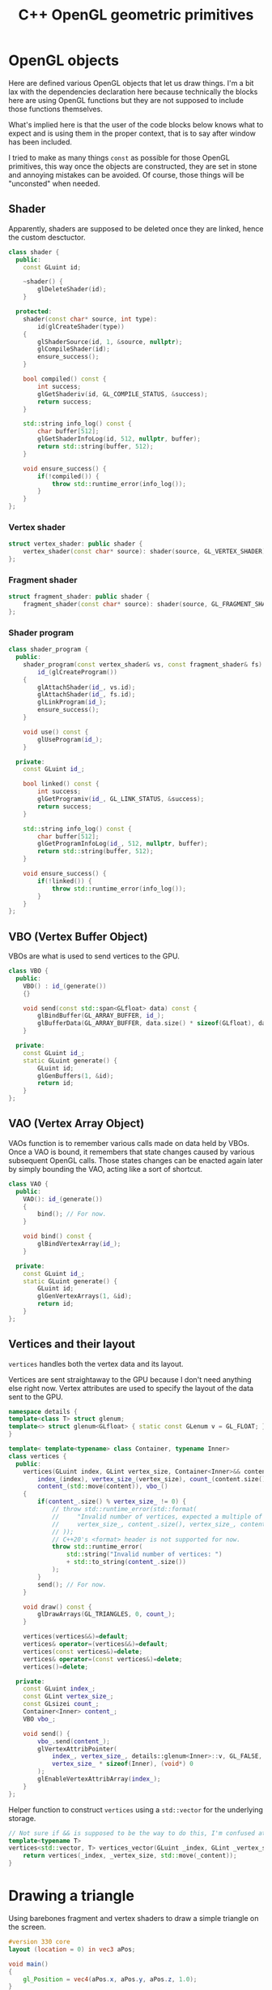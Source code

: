 #+title: C++ OpenGL geometric primitives

#+property: header-args :eval never :main no :exports both :wrap "src text"

* Various TODOs :noexport:
** TODO Add an =#include:= (or something) notation to include.pl to make it possible to recursively include org mode files relatively to the file being processed.
** TODO Syntax to declare that a block is purely destined to be used by org and not by include.pl
#+litlib-ignore
perhaps ?

* Prelude :noexport:

** Inclusion

#+name: include
#+begin_src sh :var args="" :results output :wrap "src cpp" :eval no-export
./litlib/include.pl "window.org litlib/cpp.org geometric_primitive.org" "$args"
#+end_src

Specialised block for shaders (makes things slightly more readable):

#+name: shader
#+begin_src bash :var noweb="" :results output :wrap "src text" :eval no-export
./litlib/include.pl "geometric_primitive.org" ":noweb $noweb :c-string"
#+end_src

** Log the output of OpenGL commands

With the help of some pretty awesome black magic, =sed= can be used to replace OpenGL calls with a logging call via =LOG_AND_CALL=.

First, the following code block (from https://stackoverflow.com/a/66090390) must be executed:
#+begin_src emacs-lisp :eval no-export :results silent
(defun shell-command-on-buffer (command)
  ;; (interactive)
  (let ((line (line-number-at-pos)))
    ;; replace buffer with output of shell command
    (shell-command-on-region (point-min) (point-max) command nil t)
    ;; restore cursor position
    (goto-line line)
    (recenter-top-bottom)))
#+end_src

Then execute the following elisp command via =C-x C-e=:
(shell-command-on-buffer "sed -r 's| (gl[a-zA-Z]+[^(]+)\\(| LOG_AND_CALL(\\1, |'")
There is a space at the beginning of the regex to avoid matching initialisation lists.

Regex to transform logging calls back to plain opengl calls:
(shell-command-on-buffer "sed -r 's|LOG_AND_CALL\\((gl[a-zA-Z]+[^,]+), |\\1(|'")

I had to resort to sed because I'm not a fan of  Emacs' regexes.
To adapt the regexes above, remember that backslashes must be escaped because they are in an elisp string.

It should be possible to make the logging calls work for initialisation lists by adding a templated =log_and_call= function.

* OpenGL objects

Here are defined various OpenGL objects that let us draw things.
I'm a bit lax with the dependencies declaration here because technically the blocks here are using OpenGL functions but they are not supposed to include those functions themselves.

What's implied here is that the user of the code blocks below knows what to expect and is using them in the proper context, that is to say after window has been included.

I tried to make as many things =const= as possible for those OpenGL primitives, this way once the objects are constructed, they are set in stone and annoying mistakes can be avoided.
Of course, those things will be "unconsted" when needed.

** Shader

Apparently, shaders are supposed to be deleted once they are linked, hence the custom desctuctor.

#+name: shader_base
#+begin_src cpp
class shader {
  public:
    const GLuint id;

    ~shader() {
        glDeleteShader(id);
    }

  protected:
    shader(const char* source, int type):
        id(glCreateShader(type))
    {
        glShaderSource(id, 1, &source, nullptr);
        glCompileShader(id);
        ensure_success();
    }

    bool compiled() const {
        int success;
        glGetShaderiv(id, GL_COMPILE_STATUS, &success);
        return success;
    }

    std::string info_log() const {
        char buffer[512];
        glGetShaderInfoLog(id, 512, nullptr, buffer);
        return std::string(buffer, 512);
    }

    void ensure_success() {
        if(!compiled()) {
            throw std::runtime_error(info_log());
        }
    }
};
#+end_src
#+depends:shader_base :cpp string stdexcept

*** Vertex shader

#+name: vertex_shader
#+begin_src cpp
struct vertex_shader: public shader {
    vertex_shader(const char* source): shader(source, GL_VERTEX_SHADER) {}
};
#+end_src
#+depends:vertex_shader :noweb shader_base

*** Fragment shader

#+name: fragment_shader
#+begin_src cpp
struct fragment_shader: public shader {
    fragment_shader(const char* source): shader(source, GL_FRAGMENT_SHADER) {}
};
#+end_src
#+depends:fragment_shader :noweb shader_base

*** Shader program

#+name: shader_program
#+begin_src cpp
class shader_program {
  public:
    shader_program(const vertex_shader& vs, const fragment_shader& fs):
        id_(glCreateProgram())
    {
        glAttachShader(id_, vs.id);
        glAttachShader(id_, fs.id);
        glLinkProgram(id_);
        ensure_success();
    }

    void use() const {
        glUseProgram(id_);
    }

  private:
    const GLuint id_;

    bool linked() const {
        int success;
        glGetProgramiv(id_, GL_LINK_STATUS, &success);
        return success;
    }

    std::string info_log() const {
        char buffer[512];
        glGetProgramInfoLog(id_, 512, nullptr, buffer);
        return std::string(buffer, 512);
    }

    void ensure_success() {
        if(!linked()) {
            throw std::runtime_error(info_log());
        }
    }
};
#+end_src
#+depends:shader_program :noweb fragment_shader vertex_shader :cpp stdexcept

** VBO (Vertex Buffer Object)

VBOs are what is used to send vertices to the GPU.

#+name: VBO
#+begin_src cpp
class VBO {
  public:
    VBO() : id_(generate())
    {}

    void send(const std::span<GLfloat> data) const {
        glBindBuffer(GL_ARRAY_BUFFER, id_);
        glBufferData(GL_ARRAY_BUFFER, data.size() * sizeof(GLfloat), data.data(), GL_STATIC_DRAW);
    }

  private:
    const GLuint id_;
    static GLuint generate() {
        GLuint id;
        glGenBuffers(1, &id);
        return id;
    }
};
#+end_src
#+depends:VBO :cpp span

** VAO (Vertex Array Object)

VAOs function is to remember various calls made on data held by VBOs.
Once a VAO is bound, it remembers that state changes caused by various subsequent OpenGL calls.
Those states changes can be enacted again later by simply bounding the VAO, acting like a sort of shortcut.

#+name: VAO
#+begin_src cpp
class VAO {
  public:
    VAO(): id_(generate())
    {
        bind(); // For now.
    }

    void bind() const {
        glBindVertexArray(id_);
    }

  private:
    const GLuint id_;
    static GLuint generate() {
        GLuint id;
        glGenVertexArrays(1, &id);
        return id;
    }
};
#+end_src

** Vertices and their layout

=vertices= handles both the vertex data and its layout.

Vertices are sent straightaway to the GPU because I don't need anything else right now.
Vertex attributes are used to specify the layout of the data sent to the GPU.

# TODO: Understand if special member functions are generated in the code below and what are
#       the implications of copy and move operations on those OpenGL calls.
#       It might be best to just =delete everything but the move operations.

#+name: vertices
#+begin_src cpp
namespace details {
template<class T> struct glenum;
template<> struct glenum<GLfloat> { static const GLenum v = GL_FLOAT; };
}

template< template<typename> class Container, typename Inner>
class vertices {
  public:
    vertices(GLuint index, GLint vertex_size, Container<Inner>&& content):
        index_(index), vertex_size_(vertex_size), count_(content.size() / vertex_size),
        content_(std::move(content)), vbo_()
    {
        if(content_.size() % vertex_size_ != 0) {
            // throw std::runtime_error(std::format(
            //     "Invalid number of vertices, expected a multiple of {} but got {} % {} = {}.",
            //     vertex_size_, content_.size(), vertex_size_, content_.size() % vertex_size_
            // ));
            // C++20's <format> header is not supported for now.
            throw std::runtime_error(
                std::string("Invalid number of vertices: ")
                + std::to_string(content_.size())
            );
        }
        send(); // For now.
    }

    void draw() const {
        glDrawArrays(GL_TRIANGLES, 0, count_);
    }

    vertices(vertices&&)=default;
    vertices& operator=(vertices&&)=default;
    vertices(const vertices&)=delete;
    vertices& operator=(const vertices&)=delete;
    vertices()=delete;

  private:
    const GLuint index_;
    const GLint vertex_size_;
    const GLsizei count_;
    Container<Inner> content_;
    VBO vbo_;

    void send() {
        vbo_.send(content_);
        glVertexAttribPointer(
            index_, vertex_size_, details::glenum<Inner>::v, GL_FALSE,
            vertex_size_ * sizeof(Inner), (void*) 0
        );
        glEnableVertexAttribArray(index_);
    }
};
#+end_src
#+depends:vertices :noweb VBO :cpp iostream string

Helper function to construct =vertices= using a =std::vector= for the underlying storage.

#+name: vertices_vector
#+begin_src cpp
// Not sure if && is supposed to be the way to do this, I'm confused at this point.
template<typename T>
vertices<std::vector, T> vertices_vector(GLuint _index, GLint _vertex_size, std::vector<T>&& _content){
    return vertices(_index, _vertex_size, std::move(_content));
}
#+end_src
#+depends:vertices_vector :cpp vector :noweb vertices


* Drawing a triangle

Using barebones fragment and vertex shaders to draw a simple triangle on the screen.

#+name: basic_vs
#+begin_src glsl
#version 330 core
layout (location = 0) in vec3 aPos;

void main()
{
    gl_Position = vec4(aPos.x, aPos.y, aPos.z, 1.0);
}
#+end_src

#+name: basic_fs
#+begin_src glsl
#version 330 core
out vec4 FragColor;

void main()
{
    FragColor = vec4(1.0f, 0.5f, 0.2f, 1.0f);
}
#+end_src

#+begin_src cpp :noweb no-export :eval no-export :flags -std=c++20 -I include -ldl -lGL -lglfw src/glad.c
<<include(":noweb lazy_window VAO shader_program vertices_vector")>>

int main(){
    const char *vs_str =
        <<shader("basic_vs")>>
        ;
    const char *fs_str =
        <<shader("basic_fs")>>
        ;

    lazy_window lazy("Triangle", 640u, 480u);
    shader_program basic_shader{vertex_shader(vs_str), fragment_shader(fs_str)};

    VAO triangle_vao{};
    auto triangle = vertices_vector<GLfloat>(0, 3, {
        -0.5, -0.5, 0.0,
         0.5, -0.5, 0.0,
         0.0,  0.5, 0.0
    });

    lazy.game_loop([&]{
        basic_shader.use();
        triangle_vao.bind();
        triangle.draw();
    });

    return 0;
}
#+end_src

#+RESULTS:
#+begin_src text
#+end_src
